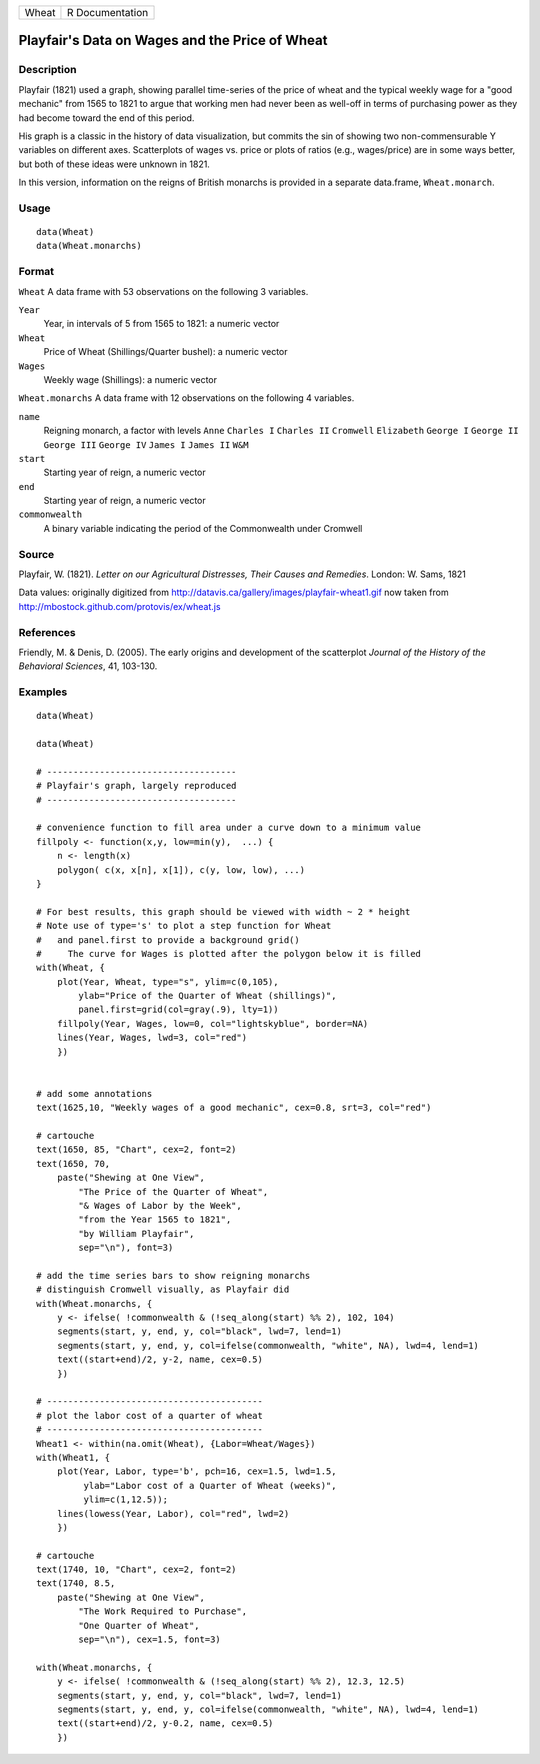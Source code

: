 ===== ===============
Wheat R Documentation
===== ===============

Playfair's Data on Wages and the Price of Wheat
-----------------------------------------------

Description
~~~~~~~~~~~

Playfair (1821) used a graph, showing parallel time-series of the price
of wheat and the typical weekly wage for a "good mechanic" from 1565 to
1821 to argue that working men had never been as well-off in terms of
purchasing power as they had become toward the end of this period.

His graph is a classic in the history of data visualization, but commits
the sin of showing two non-commensurable Y variables on different axes.
Scatterplots of wages vs. price or plots of ratios (e.g., wages/price)
are in some ways better, but both of these ideas were unknown in 1821.

In this version, information on the reigns of British monarchs is
provided in a separate data.frame, ``Wheat.monarch``.

Usage
~~~~~

::

   data(Wheat)
   data(Wheat.monarchs)

Format
~~~~~~

``Wheat`` A data frame with 53 observations on the following 3
variables.

``Year``
   Year, in intervals of 5 from 1565 to 1821: a numeric vector

``Wheat``
   Price of Wheat (Shillings/Quarter bushel): a numeric vector

``Wages``
   Weekly wage (Shillings): a numeric vector

``Wheat.monarchs`` A data frame with 12 observations on the following 4
variables.

``name``
   Reigning monarch, a factor with levels ``Anne`` ``Charles I``
   ``Charles II`` ``Cromwell`` ``Elizabeth`` ``George I`` ``George II``
   ``George III`` ``George IV`` ``James I`` ``James II`` ``W&M``

``start``
   Starting year of reign, a numeric vector

``end``
   Starting year of reign, a numeric vector

``commonwealth``
   A binary variable indicating the period of the Commonwealth under
   Cromwell

Source
~~~~~~

Playfair, W. (1821). *Letter on our Agricultural Distresses, Their
Causes and Remedies*. London: W. Sams, 1821

Data values: originally digitized from
http://datavis.ca/gallery/images/playfair-wheat1.gif now taken from
http://mbostock.github.com/protovis/ex/wheat.js

References
~~~~~~~~~~

Friendly, M. & Denis, D. (2005). The early origins and development of
the scatterplot *Journal of the History of the Behavioral Sciences*, 41,
103-130.

Examples
~~~~~~~~

::

   data(Wheat)

   data(Wheat)

   # ------------------------------------
   # Playfair's graph, largely reproduced
   # ------------------------------------

   # convenience function to fill area under a curve down to a minimum value
   fillpoly <- function(x,y, low=min(y),  ...) {
       n <- length(x)
       polygon( c(x, x[n], x[1]), c(y, low, low), ...)
   }

   # For best results, this graph should be viewed with width ~ 2 * height
   # Note use of type='s' to plot a step function for Wheat
   #   and panel.first to provide a background grid()
   #     The curve for Wages is plotted after the polygon below it is filled
   with(Wheat, {
       plot(Year, Wheat, type="s", ylim=c(0,105), 
           ylab="Price of the Quarter of Wheat (shillings)", 
           panel.first=grid(col=gray(.9), lty=1))
       fillpoly(Year, Wages, low=0, col="lightskyblue", border=NA)
       lines(Year, Wages, lwd=3, col="red")
       })


   # add some annotations
   text(1625,10, "Weekly wages of a good mechanic", cex=0.8, srt=3, col="red")

   # cartouche
   text(1650, 85, "Chart", cex=2, font=2)
   text(1650, 70, 
       paste("Shewing at One View", 
           "The Price of the Quarter of Wheat", 
           "& Wages of Labor by the Week", 
           "from the Year 1565 to 1821",
           "by William Playfair",
           sep="\n"), font=3)

   # add the time series bars to show reigning monarchs
   # distinguish Cromwell visually, as Playfair did
   with(Wheat.monarchs, {
       y <- ifelse( !commonwealth & (!seq_along(start) %% 2), 102, 104)
       segments(start, y, end, y, col="black", lwd=7, lend=1)
       segments(start, y, end, y, col=ifelse(commonwealth, "white", NA), lwd=4, lend=1)
       text((start+end)/2, y-2, name, cex=0.5)
       })

   # -----------------------------------------
   # plot the labor cost of a quarter of wheat
   # -----------------------------------------
   Wheat1 <- within(na.omit(Wheat), {Labor=Wheat/Wages})
   with(Wheat1, {
       plot(Year, Labor, type='b', pch=16, cex=1.5, lwd=1.5, 
            ylab="Labor cost of a Quarter of Wheat (weeks)",
            ylim=c(1,12.5));
       lines(lowess(Year, Labor), col="red", lwd=2)
       })
       
   # cartouche
   text(1740, 10, "Chart", cex=2, font=2)
   text(1740, 8.5, 
       paste("Shewing at One View", 
           "The Work Required to Purchase", 
           "One Quarter of Wheat", 
           sep="\n"), cex=1.5, font=3)

   with(Wheat.monarchs, {
       y <- ifelse( !commonwealth & (!seq_along(start) %% 2), 12.3, 12.5)
       segments(start, y, end, y, col="black", lwd=7, lend=1)
       segments(start, y, end, y, col=ifelse(commonwealth, "white", NA), lwd=4, lend=1)
       text((start+end)/2, y-0.2, name, cex=0.5)
       })
